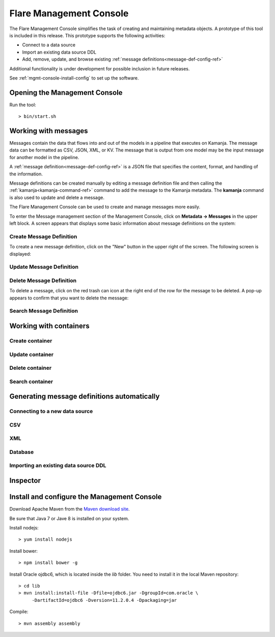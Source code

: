 
.. _mgmt-console-top:

Flare Management Console
========================

The Flare Management Console simplifies the task of
creating and maintaining metadata objects.
A prototype of this tool is included in this release.
This prototype supports the following activities:

- Connect to a data source
- Import an existing data source DDL
- Add, remove, update, and browse existing
  :ref:`message definitions<message-def-config-ref>`

Additional functionality is under development
for possible inclusion in future releases.

See :ref:`mgmt-console-install-config`
to set up the software.

.. _run-mgmt-console:

Opening the Management Console
------------------------------

Run the tool:

::

  > bin/start.sh

.. image:: /_images/fmc-dashboard.png

Working with messages
---------------------

Messages contain the data that flows into and out of
the models in a pipeline that executes on Kamanja.
The message data can be formatted as CSV, JSON, XML, or KV.
The message that is output from one model
may be the input message for another model in the pipeline.

A :ref:`message definition<message-def-config-ref>` is a JSON file
that specifies the content, format, and handling of the information.

Message definitions can be created manually
by editing a message definition file
and then calling the :ref:`kamanja<kamanja-command-ref>` command
to add the message to the Kamanja metadata.
The **kamanja** command is also used to update and delete a message.

The Flare Management Console can be used to create and manage messages
more easily.

To enter the Message management section of the Management Console,
click on **Metadata -> Messages** in the upper left block.
A screen appears that displays some basic information
about message definitions on the system:

.. image:: /_images/fmc-messages-definition.png


Create Message Definition
~~~~~~~~~~~~~~~~~~~~~~~~~

To create a new message definition,
click on the "New" button in the upper right of the screen.
The following screen is displayed:

.. image:: /_images/fmc-add-update-message.png




.. image:: /_images/fmc-add-update-message-2.png



.. image:: /_images/fmc-add-update-message-3.png



.. .. image:: /_images/fmc-add-update-message-4.png


Update Message Definition
~~~~~~~~~~~~~~~~~~~~~~~~~

.. image:: /_images/fmc-update-message.png


Delete Message Definition
~~~~~~~~~~~~~~~~~~~~~~~~~

To delete a message, click on the red trash can icon
at the right end of the row for the message to be deleted.
A pop-up appears to confirm that you want to delete the message:


.. image:: /_images/fmc-delete-message.png



Search Message Definition
~~~~~~~~~~~~~~~~~~~~~~~~~


.. _container-mgmt-console:

Working with containers
-----------------------


Create container
~~~~~~~~~~~~~~~~

Update container
~~~~~~~~~~~~~~~~

Delete container
~~~~~~~~~~~~~~~~

Search container
~~~~~~~~~~~~~~~~

.. _auto-message-definitions:

Generating message definitions automatically
--------------------------------------------

Connecting to a new data source
~~~~~~~~~~~~~~~~~~~~~~~~~~~~~~~


CSV
~~~

.. image:: /_images/fmc-csv.png

XML
~~~

.. image:: /_images/fmc-xml.png


Database
~~~~~~~~

.. image:: /_images/fmc-database.png


.. .. image:: /_images/fmc-database-2.png


.. image:: /_images/fmc-database-3.png


.. .. image:: /_images/fmc-datastore.png


Importing an existing data source DDL
~~~~~~~~~~~~~~~~~~~~~~~~~~~~~~~~~~~~~

.. _message-mgmt-console:



.. _inspector-mgmt-console:

Inspector
---------

.. image:: /_images/fmc-inspector-2.png



.. image:: /_images/fmc-inspector-datasource.png

.. _mgmt-console-install-config:

Install and configure the Management Console
--------------------------------------------

Download Apache Maven from the
`Maven download site <https://maven.apache.org/download.cgi>`_.

Be sure that Java 7 or Jave 8 is installed on your system.

Install nodejs:

::

  > yum install nodejs

Install bower:

::

  > npm install bower -g

Install Oracle ojdbc6, which is located inside the *lib* folder.
You need to install it in the local Maven repository:

::

  > cd lib
  > mvn install:install-file -Dfile=ojdbc6.jar -DgroupId=com.oracle \
       -DartifactId=ojdbc6 -Dversion=11.2.0.4 -Dpackaging=jar

Compile:

::

  > mvn assembly assembly

